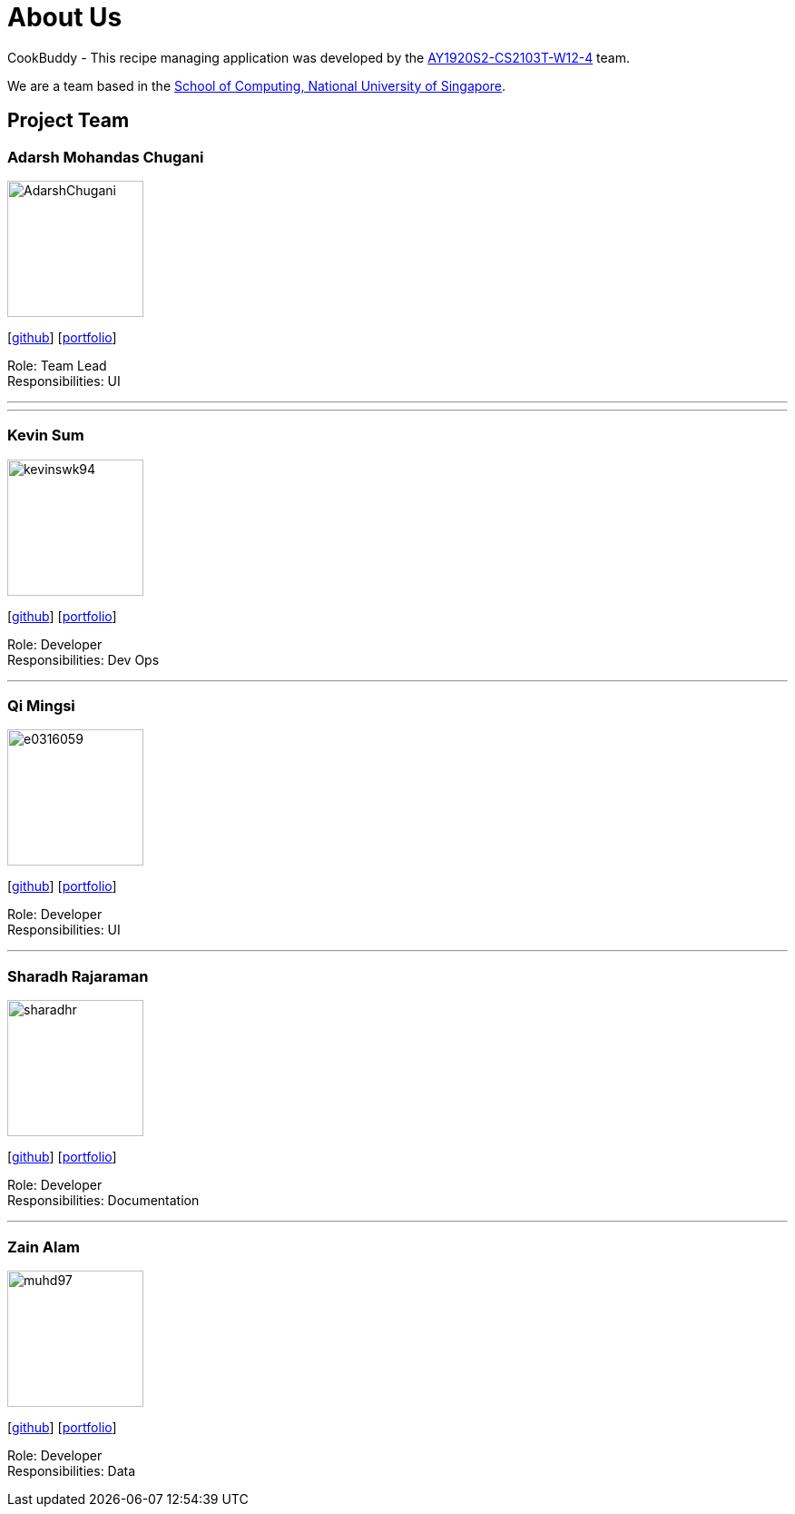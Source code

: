 = About Us
:site-section: AboutUs
:relfileprefix: team/
:imagesDir: images
:stylesDir: stylesheets

CookBuddy - This recipe managing application was developed by the https://github.com/AY1920S2-CS2103T-W12-4/main[AY1920S2-CS2103T-W12-4] team. +

We are a team based in the http://www.comp.nus.edu.sg[School of Computing, National University of Singapore].

== Project Team

=== Adarsh Mohandas Chugani
image::AdarshChugani.png[width="150", align="left"]
{empty}[https://github.com/AdarshChugani[github]] [<<adarshchugani#, portfolio>>]

Role: Team Lead +
Responsibilities: UI

'''

'''

=== Kevin Sum
image::kevinswk94.png[width="150", align="left"]
{empty}[https://github.com/kevinswk94[github]] [<<kevinswk94#, portfolio>>]

Role: Developer +
Responsibilities: Dev Ops

'''
=== Qi Mingsi
image::e0316059.png[width="150", align="left"]
{empty}[http://github.com/e0316059[github]] [<<e0316059#, portfolio>>]

Role: Developer +
Responsibilities: UI

'''

=== Sharadh Rajaraman
image::sharadhr.png[width="150", align="left"]
{empty}[http://github.com/sharadhr[github]] [<<sharadhr#, portfolio>>]

Role: Developer +
Responsibilities: Documentation

'''

=== Zain Alam
image::muhd97.png[width="150", align="left"]
{empty}[https://github.com/muhd97[github]] [<<muhd97#, portfolio>>]

Role: Developer +
Responsibilities: Data

